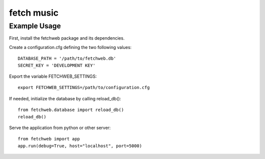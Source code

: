 fetch music
===========

Example Usage
-------------

First, install the fetchweb package and its dependencies.

Create a configuration.cfg defining the two following values::

  DATABASE_PATH = '/path/to/fetchweb.db'
  SECRET_KEY = 'DEVELOPMENT KEY'

Export the variable FETCHWEB_SETTINGS::

  export FETCHWEB_SETTINGS=/path/to/configuration.cfg

If needed, initialize the database by calling reload_db()::

  from fetchweb.database import reload_db()
  reload_db()

Serve the application from python or other server::

  from fetchweb import app
  app.run(debug=True, host="localhost", port=5000)

